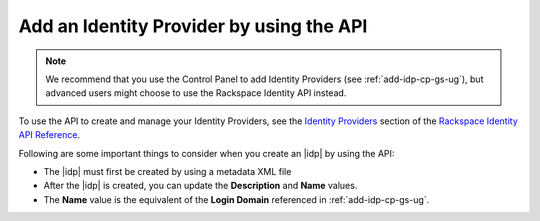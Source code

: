 .. _add-idp-api-gs-ug:

=========================================
Add an Identity Provider by using the API
=========================================

.. note::

    We recommend that you use the Control Panel to add Identity Providers
    (see :ref:`add-idp-cp-gs-ug`), but advanced users might choose to use the
    Rackspace Identity API instead.

To use the API to create and manage your Identity Providers, see the
`Identity Providers <https://developer.rackspace.com/docs/cloud-identity/v2/api-reference/identity-provider-operations/>`_
section of the `Rackspace Identity API Reference <https://developer.rackspace.com/docs/cloud-identity/v2/api-reference/>`_.

Following are some important things to consider when you create an |idp| by
using the API:

- The |idp| must first be created by using a metadata XML file
- After the |idp| is created, you can update the **Description** and **Name**
  values.
- The **Name** value is the equivalent of the **Login Domain** referenced
  in :ref:`add-idp-cp-gs-ug`.
